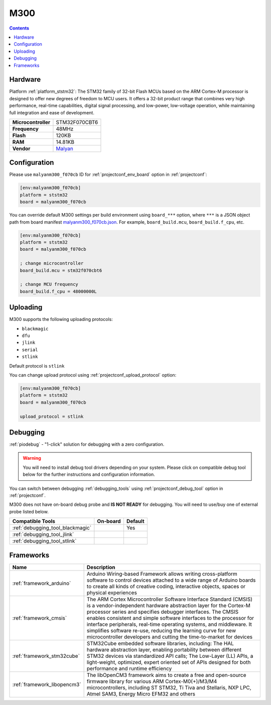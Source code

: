  
.. _board_ststm32_malyanm300_f070cb:

M300
====

.. contents::

Hardware
--------

Platform :ref:`platform_ststm32`: The STM32 family of 32-bit Flash MCUs based on the ARM Cortex-M processor is designed to offer new degrees of freedom to MCU users. It offers a 32-bit product range that combines very high performance, real-time capabilities, digital signal processing, and low-power, low-voltage operation, while maintaining full integration and ease of development.

.. list-table::

  * - **Microcontroller**
    - STM32F070CBT6
  * - **Frequency**
    - 48MHz
  * - **Flash**
    - 120KB
  * - **RAM**
    - 14.81KB
  * - **Vendor**
    - `Malyan <http://malyansys.com/product/m300/?utm_source=platformio.org&utm_medium=docs>`__


Configuration
-------------

Please use ``malyanm300_f070cb`` ID for :ref:`projectconf_env_board` option in :ref:`projectconf`:

.. code-block:: ini

  [env:malyanm300_f070cb]
  platform = ststm32
  board = malyanm300_f070cb

You can override default M300 settings per build environment using
``board_***`` option, where ``***`` is a JSON object path from
board manifest `malyanm300_f070cb.json <https://github.com/platformio/platform-ststm32/blob/master/boards/malyanm300_f070cb.json>`_. For example,
``board_build.mcu``, ``board_build.f_cpu``, etc.

.. code-block:: ini

  [env:malyanm300_f070cb]
  platform = ststm32
  board = malyanm300_f070cb

  ; change microcontroller
  board_build.mcu = stm32f070cbt6

  ; change MCU frequency
  board_build.f_cpu = 48000000L


Uploading
---------
M300 supports the following uploading protocols:

* ``blackmagic``
* ``dfu``
* ``jlink``
* ``serial``
* ``stlink``

Default protocol is ``stlink``

You can change upload protocol using :ref:`projectconf_upload_protocol` option:

.. code-block:: ini

  [env:malyanm300_f070cb]
  platform = ststm32
  board = malyanm300_f070cb

  upload_protocol = stlink

Debugging
---------

:ref:`piodebug` - "1-click" solution for debugging with a zero configuration.

.. warning::
    You will need to install debug tool drivers depending on your system.
    Please click on compatible debug tool below for the further
    instructions and configuration information.

You can switch between debugging :ref:`debugging_tools` using
:ref:`projectconf_debug_tool` option in :ref:`projectconf`.

M300 does not have on-board debug probe and **IS NOT READY** for debugging. You will need to use/buy one of external probe listed below.

.. list-table::
  :header-rows:  1

  * - Compatible Tools
    - On-board
    - Default
  * - :ref:`debugging_tool_blackmagic`
    - 
    - Yes
  * - :ref:`debugging_tool_jlink`
    - 
    - 
  * - :ref:`debugging_tool_stlink`
    - 
    - 

Frameworks
----------
.. list-table::
    :header-rows:  1

    * - Name
      - Description

    * - :ref:`framework_arduino`
      - Arduino Wiring-based Framework allows writing cross-platform software to control devices attached to a wide range of Arduino boards to create all kinds of creative coding, interactive objects, spaces or physical experiences

    * - :ref:`framework_cmsis`
      - The ARM Cortex Microcontroller Software Interface Standard (CMSIS) is a vendor-independent hardware abstraction layer for the Cortex-M processor series and specifies debugger interfaces. The CMSIS enables consistent and simple software interfaces to the processor for interface peripherals, real-time operating systems, and middleware. It simplifies software re-use, reducing the learning curve for new microcontroller developers and cutting the time-to-market for devices

    * - :ref:`framework_stm32cube`
      - STM32Cube embedded software libraries, including: The HAL hardware abstraction layer, enabling portability between different STM32 devices via standardized API calls; The Low-Layer (LL) APIs, a light-weight, optimized, expert oriented set of APIs designed for both performance and runtime efficiency

    * - :ref:`framework_libopencm3`
      - The libOpenCM3 framework aims to create a free and open-source firmware library for various ARM Cortex-M0(+)/M3/M4 microcontrollers, including ST STM32, Ti Tiva and Stellaris, NXP LPC, Atmel SAM3, Energy Micro EFM32 and others